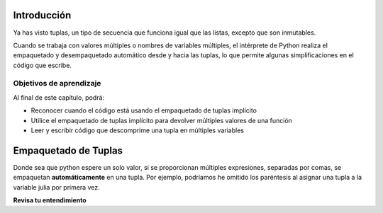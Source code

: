 ..  Copyright (C)  Brad Miller, David Ranum, Jeffrey Elkner, Peter Wentworth, Allen B. Downey, Chris
    Meyers, and Dario Mitchell.  Permission is granted to copy, distribute
    and/or modify this document under the terms of the GNU Free Documentation
    License, Version 1.3 or any later version published by the Free Software
    Foundation; with Invariant Sections being Forward, Prefaces, and
    Contributor List, no Front-Cover Texts, and no Back-Cover Texts.  A copy of
    the license is included in the section entitled "GNU Free Documentation
    License".

.. qnum::
   :prefix: tuples-2-
   :start: 1


Introducción
============

Ya has visto tuplas, un tipo de secuencia que funciona igual que las listas, excepto que son inmutables.

Cuando se trabaja con valores múltiples o nombres de variables múltiples, el intérprete de Python realiza el empaquetado y desempaquetado automático desde y hacia las tuplas, lo que permite algunas simplificaciones en el código que escribe.

Objetivos de aprendizaje
------------------------

Al final de este capítulo, podrá:

* Reconocer cuando el código está usando el empaquetado de tuplas implícito
* Utilice el empaquetado de tuplas implícito para devolver múltiples valores de una función
* Leer y escribir código que descomprime una tupla en múltiples variables


Empaquetado de Tuplas
======================

Donde sea que python espere un solo valor, si se proporcionan múltiples expresiones, separadas
por comas, se empaquetan **automáticamente** en una tupla. Por ejemplo, podríamos
he omitido los paréntesis al asignar una tupla a la variable julia por primera vez.

.. activecode:: ac13-1-1

    julia = ("Julia", "Roberts", 1967, "Duplicity", 2009, "Actress", "Atlanta, Georgia")
    # or equivalently
    julia = "Julia", "Roberts", 1967, "Duplicity", 2009, "Actress", "Atlanta, Georgia"
    print(julia[4])
    

**Revisa tu entendimiento**

.. mchoice:: question12_2_1
   :multiple_answers:
   :answer_a: print(julia['city'])
   :answer_b: print(julia[-1])
   :answer_c: print(julia(-1))
   :answer_d: print(julia(6))
   :answer_e: print(julia[7])
   :correct: b
   :feedback_a: julia es una tupla, no un diccionario; Los índices deben ser enteros.
   :feedback_b: [-1] selecciona el último elemento de la secuencia.
   :feedback_c: Indexa en tuplas usando corchetes. julia(-1) intentará tratar a julia como una llamada de función, con -1 como valor del parámetro.
   :feedback_d: Indexa en tuplas usando corchetes. julia(-1) intentará tratar a julia como una llamada de función, con -1 como valor del parámetro.
   :feedback_e: La indexación comienza en 0. y usted desea el séptimo elemento, que es julia[6]
   :practice: T

   ¿Cuál de las siguientes declaraciones generará Atlanta, Georgia?

.. activecode:: ac12_2_1
   :language: python
   :autograde: unittest
   :chatcodes:
   :practice: T

   **2.** Cree una tupla llamada ``práctica`` que tenga cuatro elementos: 'y', 'h', 'z' y 'x'.
   ~~~~

   =====

   from unittest.gui import TestCaseGui

   class myTests(TestCaseGui):

      def testOne(self):
         self.assertEqual(practice, ('y','h','z','x'), "Testing that pratice value is assigned to correct value.")

   myTests().main()

.. activecode:: ac12_2_2
   :language: python
   :autograde: unittest
   :chatcodes:
   :practice: T

   **3.** Cree una tupla llamada ``tup1`` que tenga tres elementos: 'a', 'b' y 'c'.
   ~~~~

   =====

   from unittest.gui import TestCaseGui

   class myTests(TestCaseGui):

      def testOne(self):
         self.assertEqual(tup1, ('a', 'b', 'c'), "Testing that tup1 was created correctly.")

   myTests().main()

.. activecode:: ac12_2_3
   :language: python
   :autograde: unittest
   :chatcodes:
   :practice: T

   **4.** Se proporciona una lista de tuplas. Cree otra lista llamada ``t_check`` que contenga el tercer elemento de cada tupla.
   ~~~~

   lst_tups = [('Articuno', 'Moltres', 'Zaptos'), ('Beedrill', 'Metapod', 'Charizard', 'Venasaur', 'Squirtle'), ('Oddish', 'Poliwag', 'Diglett', 'Bellsprout'), ('Ponyta', "Farfetch'd", "Tauros", 'Dragonite'), ('Hoothoot', 'Chikorita', 'Lanturn', 'Flaaffy', 'Unown', 'Teddiursa', 'Phanpy'), ('Loudred', 'Volbeat', 'Wailord', 'Seviper', 'Sealeo')]

   =====

   from unittest.gui import TestCaseGui

   class myTests(TestCaseGui):

      def testOne(self):
         self.assertEqual(t_check, ['Zaptos', 'Charizard', 'Diglett', 'Tauros', 'Lanturn', 'Wailord'], "Testing that pratice value is assigned to correct value.")

   myTests().main()

.. activecode:: ac12_2_4
   :language: python
   :autograde: unittest
   :chatcodes:
   :practice: T

   **5.** A continuación, hemos proporcionado una lista de tuplas. Escriba un bucle for que guarde el segundo elemento de cada tupla en una lista llamada ``seconds``.
   ~~~~

   tups = [('a', 'b', 'c'), (8, 7, 6, 5), ('blue', 'green', 'yellow', 'orange', 'red'), (5.6, 9.99, 2.5, 8.2), ('squirrel', 'chipmunk')]

   =====

   from unittest.gui import TestCaseGui

   class myTests(TestCaseGui):

      def testOne(self):
         self.assertEqual(seconds, ['b', 7, 'green', 9.99, 'chipmunk'], "Testing that seconds was created correctly.")

   myTests().main()
